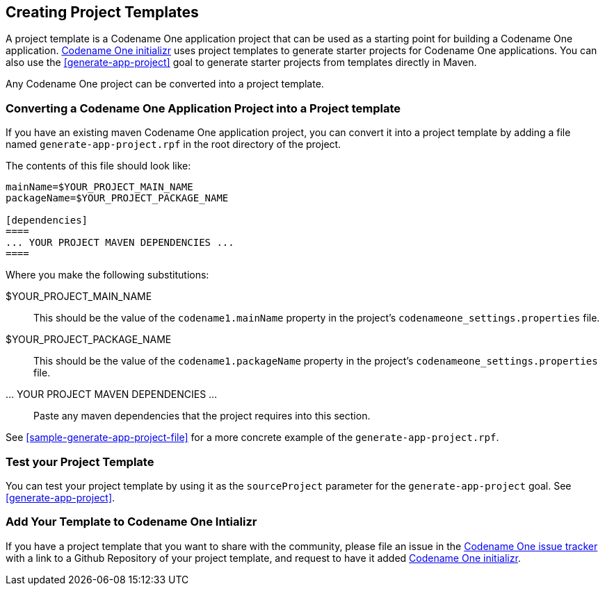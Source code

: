 [#creating-project-templates]
== Creating Project Templates

A project template is a Codename One application project that can be used as a starting point for building a Codename One application.  https://start.codenameone.com[Codename One initializr] uses project templates to generate starter projects for Codename One applications.  You can also use the <<generate-app-project>> goal to generate starter projects from templates directly in Maven.

Any Codename One project can be converted into a project template.

=== Converting a Codename One Application Project into a Project template

If you have an existing maven Codename One application project, you can convert it into a project template by adding a file named `generate-app-project.rpf` in the root directory of the project.

The contents of this file should look like:

[source,rpf]
----
mainName=$YOUR_PROJECT_MAIN_NAME
packageName=$YOUR_PROJECT_PACKAGE_NAME

[dependencies]
====
... YOUR PROJECT MAVEN DEPENDENCIES ...
====
----

Where you make the following substitutions:

$YOUR_PROJECT_MAIN_NAME::
This should be the value of the `codename1.mainName` property in the project's `codenameone_settings.properties` file.

$YOUR_PROJECT_PACKAGE_NAME::
This should be the value of the `codename1.packageName` property in the project's `codenameone_settings.properties` file.

... YOUR PROJECT MAVEN DEPENDENCIES ...::
Paste any maven dependencies that the project requires into this section.

See <<sample-generate-app-project-file>> for a more concrete example of the `generate-app-project.rpf`.

=== Test your Project Template

You can test your project template by using it as the `sourceProject` parameter for the `generate-app-project` goal.  See <<generate-app-project>>.

=== Add Your Template to Codename One Intializr

If you have a project template that you want to share with the community, please file an issue in the https://github.com/codenameone/CodenameOne/issues[Codename One issue tracker] with a link to a Github Repository of your project template, and request to have it added https://start.codenameone.com[Codename One initializr].

